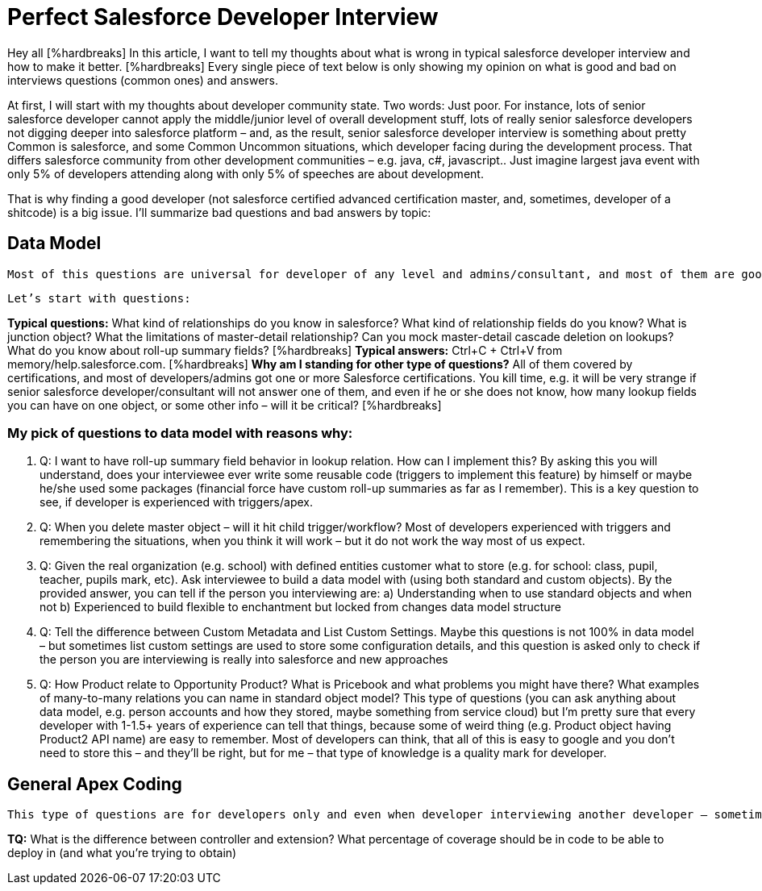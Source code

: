 = Perfect Salesforce Developer Interview

Hey all [%hardbreaks]
In this article, I want to tell my thoughts about what is wrong in typical salesforce developer interview and how to make it better. [%hardbreaks]
Every single piece of text below is only showing my opinion on what is good and bad on interviews questions (common ones) and answers.

At first, I will start with my thoughts about developer community state. Two words: Just poor. For instance, lots of senior salesforce developer cannot apply the middle/junior level of overall development stuff, lots of really senior salesforce developers not digging deeper into salesforce platform – and, as the result, senior salesforce developer interview is something about pretty Common is salesforce, and some Common Uncommon situations, which developer facing during the development process. That differs salesforce community from other development communities – e.g. java, c#, javascript.. Just imagine largest java event with only 5% of developers attending along with only 5% of speeches are about development.

That is why finding a good developer (not salesforce certified advanced certification master, and, sometimes, developer of a shitcode) is a big issue. I’ll summarize bad questions and bad answers by topic:

== Data Model

	Most of this questions are universal for developer of any level and admins/consultant, and most of them are good itself, but interviewer sometimes do not want to dig deeper into interviewee’s mind, while most of the interviewee’s are not curious enough to even think about some deep salesforce concepts and trying to figure how everything Is build deep down inside.  I am going to call that kind of developers as “I’m got paid enough to think about something”-syndrome developers.

	Let’s start with questions:

*Typical questions:* What kind of relationships do you know in salesforce? What kind of relationship fields do you know? What is junction object? What the limitations of master-detail relationship? Can you mock master-detail cascade deletion on lookups? What do you know about roll-up summary fields? [%hardbreaks]
*Typical answers:* Ctrl+C + Ctrl+V from memory/help.salesforce.com. [%hardbreaks]
*Why am I standing for other type of questions?* All of them covered by certifications, and most of developers/admins got one or more Salesforce certifications. You kill time, e.g. it will be very strange if senior salesforce developer/consultant will not answer one of them, and even if he or she does not know, how many lookup fields you can have on one object, or some other info – will it be critical? [%hardbreaks]

=== My pick of questions to data model with reasons why:

1.	Q: I want to have roll-up summary field behavior in lookup relation. How can I implement this?
By asking this you will understand, does your interviewee ever write some reusable code (triggers to implement this feature) by himself or maybe he/she used some packages (financial force have custom roll-up summaries as far as I remember). This is a key question to see, if developer is experienced with triggers/apex. 
2.	Q: When you delete master object – will it hit child trigger/workflow?
Most of developers experienced with triggers and remembering the situations, when you think it will work – but it do not work the way most of us expect.
3.	Q: Given the real organization (e.g. school) with defined entities customer what to store (e.g. for school: class, pupil, teacher, pupils mark, etc). Ask interviewee to build a data model with (using both standard and custom objects).
By the provided answer, you can tell if the person you interviewing are:
	a) Understanding when to use standard objects and when not
b) Experienced to build flexible to enchantment but locked from changes data model structure
4.	Q: Tell the difference between Custom Metadata and List Custom Settings.
Maybe this questions is not 100% in data model – but sometimes list custom settings are used to store some configuration details, and this question is asked only to check if the person you are interviewing is really into salesforce and new approaches
5.	Q: How Product relate to Opportunity Product? What is Pricebook and what problems you might have there? What examples of many-to-many relations you can name in standard object model? 
This type of questions (you can ask anything about data model, e.g. person accounts and how they stored, maybe something from service cloud) but I’m pretty sure that every developer with 1-1.5+ years of experience can tell that things, because some of weird thing (e.g. Product object having Product2 API name) are easy to remember. Most of developers can think, that all of this is easy to google and you don’t need to store this – and they’ll be right, but for me – that type of knowledge is a quality mark for developer.

== General Apex Coding

	This type of questions are for developers only and even when developer interviewing another developer – sometimes some significant questions about development missed, but some typical questions asked instead.

*TQ:* What is the difference between controller and extension? What percentage of coverage should be in code to be able to deploy in (and what you’re trying to obtain)
